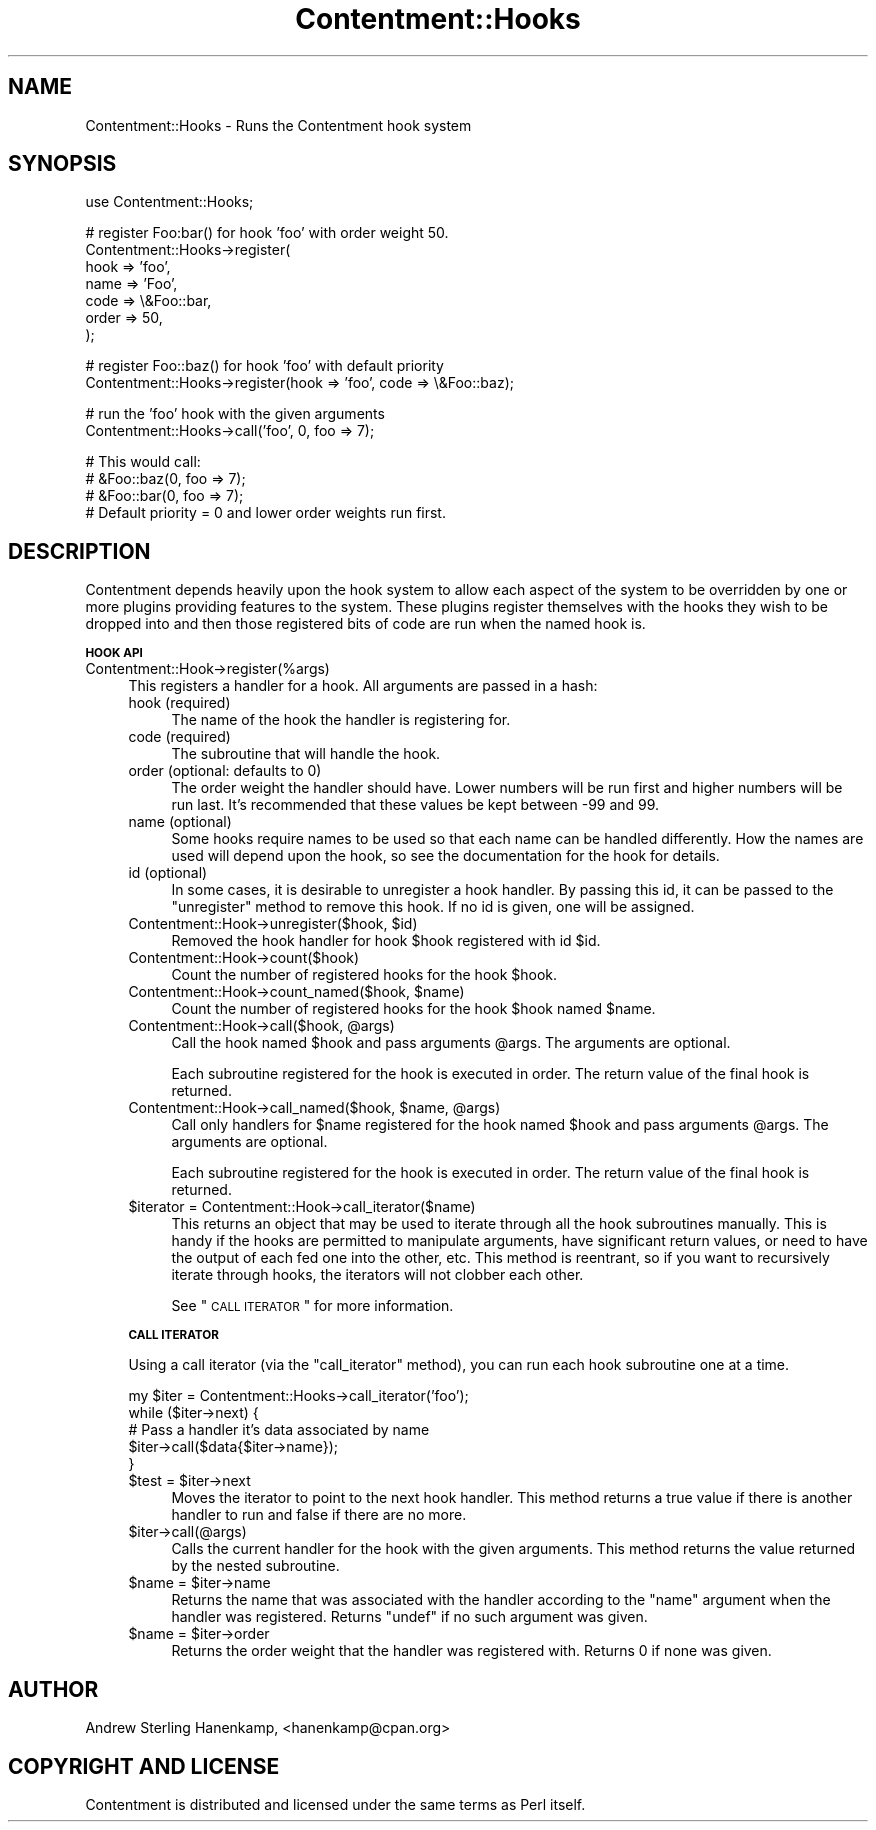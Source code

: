.\" Automatically generated by Pod::Man v1.37, Pod::Parser v1.14
.\"
.\" Standard preamble:
.\" ========================================================================
.de Sh \" Subsection heading
.br
.if t .Sp
.ne 5
.PP
\fB\\$1\fR
.PP
..
.de Sp \" Vertical space (when we can't use .PP)
.if t .sp .5v
.if n .sp
..
.de Vb \" Begin verbatim text
.ft CW
.nf
.ne \\$1
..
.de Ve \" End verbatim text
.ft R
.fi
..
.\" Set up some character translations and predefined strings.  \*(-- will
.\" give an unbreakable dash, \*(PI will give pi, \*(L" will give a left
.\" double quote, and \*(R" will give a right double quote.  | will give a
.\" real vertical bar.  \*(C+ will give a nicer C++.  Capital omega is used to
.\" do unbreakable dashes and therefore won't be available.  \*(C` and \*(C'
.\" expand to `' in nroff, nothing in troff, for use with C<>.
.tr \(*W-|\(bv\*(Tr
.ds C+ C\v'-.1v'\h'-1p'\s-2+\h'-1p'+\s0\v'.1v'\h'-1p'
.ie n \{\
.    ds -- \(*W-
.    ds PI pi
.    if (\n(.H=4u)&(1m=24u) .ds -- \(*W\h'-12u'\(*W\h'-12u'-\" diablo 10 pitch
.    if (\n(.H=4u)&(1m=20u) .ds -- \(*W\h'-12u'\(*W\h'-8u'-\"  diablo 12 pitch
.    ds L" ""
.    ds R" ""
.    ds C` ""
.    ds C' ""
'br\}
.el\{\
.    ds -- \|\(em\|
.    ds PI \(*p
.    ds L" ``
.    ds R" ''
'br\}
.\"
.\" If the F register is turned on, we'll generate index entries on stderr for
.\" titles (.TH), headers (.SH), subsections (.Sh), items (.Ip), and index
.\" entries marked with X<> in POD.  Of course, you'll have to process the
.\" output yourself in some meaningful fashion.
.if \nF \{\
.    de IX
.    tm Index:\\$1\t\\n%\t"\\$2"
..
.    nr % 0
.    rr F
.\}
.\"
.\" For nroff, turn off justification.  Always turn off hyphenation; it makes
.\" way too many mistakes in technical documents.
.hy 0
.if n .na
.\"
.\" Accent mark definitions (@(#)ms.acc 1.5 88/02/08 SMI; from UCB 4.2).
.\" Fear.  Run.  Save yourself.  No user-serviceable parts.
.    \" fudge factors for nroff and troff
.if n \{\
.    ds #H 0
.    ds #V .8m
.    ds #F .3m
.    ds #[ \f1
.    ds #] \fP
.\}
.if t \{\
.    ds #H ((1u-(\\\\n(.fu%2u))*.13m)
.    ds #V .6m
.    ds #F 0
.    ds #[ \&
.    ds #] \&
.\}
.    \" simple accents for nroff and troff
.if n \{\
.    ds ' \&
.    ds ` \&
.    ds ^ \&
.    ds , \&
.    ds ~ ~
.    ds /
.\}
.if t \{\
.    ds ' \\k:\h'-(\\n(.wu*8/10-\*(#H)'\'\h"|\\n:u"
.    ds ` \\k:\h'-(\\n(.wu*8/10-\*(#H)'\`\h'|\\n:u'
.    ds ^ \\k:\h'-(\\n(.wu*10/11-\*(#H)'^\h'|\\n:u'
.    ds , \\k:\h'-(\\n(.wu*8/10)',\h'|\\n:u'
.    ds ~ \\k:\h'-(\\n(.wu-\*(#H-.1m)'~\h'|\\n:u'
.    ds / \\k:\h'-(\\n(.wu*8/10-\*(#H)'\z\(sl\h'|\\n:u'
.\}
.    \" troff and (daisy-wheel) nroff accents
.ds : \\k:\h'-(\\n(.wu*8/10-\*(#H+.1m+\*(#F)'\v'-\*(#V'\z.\h'.2m+\*(#F'.\h'|\\n:u'\v'\*(#V'
.ds 8 \h'\*(#H'\(*b\h'-\*(#H'
.ds o \\k:\h'-(\\n(.wu+\w'\(de'u-\*(#H)/2u'\v'-.3n'\*(#[\z\(de\v'.3n'\h'|\\n:u'\*(#]
.ds d- \h'\*(#H'\(pd\h'-\w'~'u'\v'-.25m'\f2\(hy\fP\v'.25m'\h'-\*(#H'
.ds D- D\\k:\h'-\w'D'u'\v'-.11m'\z\(hy\v'.11m'\h'|\\n:u'
.ds th \*(#[\v'.3m'\s+1I\s-1\v'-.3m'\h'-(\w'I'u*2/3)'\s-1o\s+1\*(#]
.ds Th \*(#[\s+2I\s-2\h'-\w'I'u*3/5'\v'-.3m'o\v'.3m'\*(#]
.ds ae a\h'-(\w'a'u*4/10)'e
.ds Ae A\h'-(\w'A'u*4/10)'E
.    \" corrections for vroff
.if v .ds ~ \\k:\h'-(\\n(.wu*9/10-\*(#H)'\s-2\u~\d\s+2\h'|\\n:u'
.if v .ds ^ \\k:\h'-(\\n(.wu*10/11-\*(#H)'\v'-.4m'^\v'.4m'\h'|\\n:u'
.    \" for low resolution devices (crt and lpr)
.if \n(.H>23 .if \n(.V>19 \
\{\
.    ds : e
.    ds 8 ss
.    ds o a
.    ds d- d\h'-1'\(ga
.    ds D- D\h'-1'\(hy
.    ds th \o'bp'
.    ds Th \o'LP'
.    ds ae ae
.    ds Ae AE
.\}
.rm #[ #] #H #V #F C
.\" ========================================================================
.\"
.IX Title "Contentment::Hooks 3"
.TH Contentment::Hooks 3 "2006-01-28" "perl v5.8.6" "User Contributed Perl Documentation"
.SH "NAME"
Contentment::Hooks \- Runs the Contentment hook system
.SH "SYNOPSIS"
.IX Header "SYNOPSIS"
.Vb 1
\&  use Contentment::Hooks;
.Ve
.PP
.Vb 7
\&  # register Foo:bar() for hook 'foo' with order weight 50.
\&  Contentment::Hooks->register(
\&          hook  => 'foo', 
\&          name  => 'Foo',
\&          code  => \e&Foo::bar, 
\&          order => 50,
\&  );
.Ve
.PP
.Vb 2
\&  # register Foo::baz() for hook 'foo' with default priority
\&  Contentment::Hooks->register(hook => 'foo', code => \e&Foo::baz);
.Ve
.PP
.Vb 2
\&  # run the 'foo' hook with the given arguments
\&  Contentment::Hooks->call('foo', 0, foo => 7);
.Ve
.PP
.Vb 4
\&  # This would call:
\&  #   &Foo::baz(0, foo => 7);
\&  #   &Foo::bar(0, foo => 7);
\&  # Default priority = 0 and lower order weights run first.
.Ve
.SH "DESCRIPTION"
.IX Header "DESCRIPTION"
Contentment depends heavily upon the hook system to allow each aspect of the system to be overridden by one or more plugins providing features to the system. These plugins register themselves with the hooks they wish to be dropped into and then those registered bits of code are run when the named hook is.
.Sh "\s-1HOOK\s0 \s-1API\s0"
.IX Subsection "HOOK API"
.IP "Contentment::Hook\->register(%args)" 4
.IX Item "Contentment::Hook->register(%args)"
This registers a handler for a hook. All arguments are passed in a hash:
.RS 4
.IP "hook (required)" 4
.IX Item "hook (required)"
The name of the hook the handler is registering for.
.IP "code (required)" 4
.IX Item "code (required)"
The subroutine that will handle the hook.
.IP "order (optional: defaults to 0)" 4
.IX Item "order (optional: defaults to 0)"
The order weight the handler should have. Lower numbers will be run first and higher numbers will be run last. It's recommended that these values be kept between \-99 and 99.
.IP "name (optional)" 4
.IX Item "name (optional)"
Some hooks require names to be used so that each name can be handled differently. How the names are used will depend upon the hook, so see the documentation for the hook for details.
.IP "id (optional)" 4
.IX Item "id (optional)"
In some cases, it is desirable to unregister a hook handler. By passing this id, it can be passed to the \f(CW\*(C`unregister\*(C'\fR method to remove this hook. If no id is given, one will be assigned.
.ie n .IP "Contentment::Hook\->unregister($hook, $id)" 4
.el .IP "Contentment::Hook\->unregister($hook, \f(CW$id\fR)" 4
.IX Item "Contentment::Hook->unregister($hook, $id)"
Removed the hook handler for hook \f(CW$hook\fR registered with id \f(CW$id\fR.
.IP "Contentment::Hook\->count($hook)" 4
.IX Item "Contentment::Hook->count($hook)"
Count the number of registered hooks for the hook \f(CW$hook\fR.
.ie n .IP "Contentment::Hook\->count_named($hook, $name)" 4
.el .IP "Contentment::Hook\->count_named($hook, \f(CW$name\fR)" 4
.IX Item "Contentment::Hook->count_named($hook, $name)"
Count the number of registered hooks for the hook \f(CW$hook\fR named \f(CW$name\fR.
.ie n .IP "Contentment::Hook\->call($hook, @args)" 4
.el .IP "Contentment::Hook\->call($hook, \f(CW@args\fR)" 4
.IX Item "Contentment::Hook->call($hook, @args)"
Call the hook named \f(CW$hook\fR and pass arguments \f(CW@args\fR. The arguments are optional.
.Sp
Each subroutine registered for the hook is executed in order. The return value of the final hook is returned.
.ie n .IP "Contentment::Hook\->call_named($hook, $name\fR, \f(CW@args)" 4
.el .IP "Contentment::Hook\->call_named($hook, \f(CW$name\fR, \f(CW@args\fR)" 4
.IX Item "Contentment::Hook->call_named($hook, $name, @args)"
Call only handlers for \f(CW$name\fR registered for the hook named \f(CW$hook\fR and pass arguments \f(CW@args\fR. The arguments are optional.
.Sp
Each subroutine registered for the hook is executed in order. The return value of the final hook is returned.
.IP "$iterator = Contentment::Hook\->call_iterator($name)" 4
.IX Item "$iterator = Contentment::Hook->call_iterator($name)"
This returns an object that may be used to iterate through all the hook subroutines manually. This is handy if the hooks are permitted to manipulate arguments, have significant return values, or need to have the output of each fed one into the other, etc. This method is reentrant, so if you want to recursively iterate through hooks, the iterators will not clobber each other.
.Sp
See \*(L"\s-1CALL\s0 \s-1ITERATOR\s0\*(R" for more information.
.RE
.RS 4
.Sh "\s-1CALL\s0 \s-1ITERATOR\s0"
.IX Subsection "CALL ITERATOR"
Using a call iterator (via the \f(CW\*(C`call_iterator\*(C'\fR method), you can run each hook subroutine one at a time.
.Sp
.Vb 5
\&  my $iter = Contentment::Hooks->call_iterator('foo');
\&  while ($iter->next) {
\&          # Pass a handler it's data associated by name
\&          $iter->call($data{$iter->name});
\&  }
.Ve
.ie n .IP "$test = $iter\->next" 4
.el .IP "$test = \f(CW$iter\fR\->next" 4
.IX Item "$test = $iter->next"
Moves the iterator to point to the next hook handler. This method returns a true value if there is another handler to run and false if there are no more.
.IP "$iter\->call(@args)" 4
.IX Item "$iter->call(@args)"
Calls the current handler for the hook with the given arguments. This method returns the value returned by the nested subroutine.
.ie n .IP "$name = $iter\->name" 4
.el .IP "$name = \f(CW$iter\fR\->name" 4
.IX Item "$name = $iter->name"
Returns the name that was associated with the handler according to the \*(L"name\*(R" argument when the handler was registered. Returns \f(CW\*(C`undef\*(C'\fR if no such argument was given.
.ie n .IP "$name = $iter\->order" 4
.el .IP "$name = \f(CW$iter\fR\->order" 4
.IX Item "$name = $iter->order"
Returns the order weight that the handler was registered with. Returns 0 if none was given.
.RE
.RS 4
.SH "AUTHOR"
.IX Header "AUTHOR"
Andrew Sterling Hanenkamp, <hanenkamp@cpan.org>
.SH "COPYRIGHT AND LICENSE"
.IX Header "COPYRIGHT AND LICENSE"
Contentment is distributed and licensed under the same terms as Perl itself.
